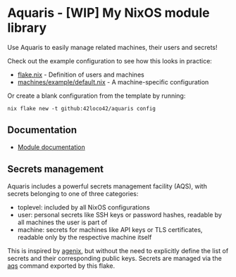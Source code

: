 * Aquaris - [WIP] My NixOS module library
Use Aquaris to easily manage related machines, their users and secrets!

Check out the example configuration to see how this looks in practice:
- [[file:flake.nix][flake.nix]] - Definition of users and machines
- [[file:machines/example/default.nix][machines/example/default.nix]] - A machine-specific configuration

Or create a blank configuration from the template by running:
#+begin_src shell
  nix flake new -t github:42loco42/aquaris config
#+end_src

** Documentation
- [[file:docs/module/][Module documentation]]

** Secrets management
Aquaris includes a powerful secrets management facility (AQS),
with secrets belonging to one of three categories:
- toplevel: included by all NixOS configurations
- user: personal secrets like SSH keys or password hashes,
  readable by all machines the user is part of
- machine: secrets for machines like API keys or TLS certificates,
  readable only by the respective machine itself

This is inspired by [[https://github.com/ryantm/agenix][agenix]], but without the need to explicitly define
the list of secrets and their corresponding public keys.
Secrets are managed via the [[file:docs/aqs.org][aqs]] command exported by this flake.
